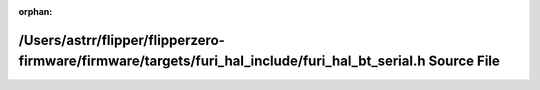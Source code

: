 .. meta::2cb1a98f58874b5f9e86a07a55c4f8ebb823659af8e25567590d08606f3f6ecc6123cf32c893911ee5d2211059e17f15c4cc77e3b0f68cdde6da5c1444837ec7

:orphan:

.. title:: Flipper Zero Firmware: /Users/astrr/flipper/flipperzero-firmware/firmware/targets/furi_hal_include/furi_hal_bt_serial.h Source File

/Users/astrr/flipper/flipperzero-firmware/firmware/targets/furi\_hal\_include/furi\_hal\_bt\_serial.h Source File
=================================================================================================================

.. container:: doxygen-content

   
   .. raw:: html
     :file: furi__hal__bt__serial_8h_source.html
